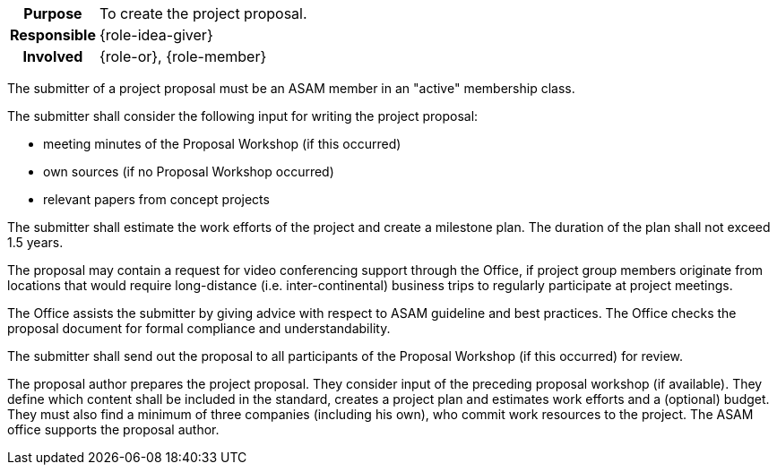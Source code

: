 
// tag::long[]
// tag::table[]
[cols="1h,20"]
|===
|Purpose
|To create the project proposal.

|Responsible
|{role-idea-giver}

|Involved
|{role-or}, {role-member}
|===
// end::table[]

The submitter of a project proposal must be an ASAM member in an "active" membership class.

The submitter shall consider the following input for writing the project proposal:

- meeting minutes of the Proposal Workshop (if this occurred)
- own sources (if no Proposal Workshop occurred)
- relevant papers from concept projects

The submitter shall estimate the work efforts of the project and create a milestone plan.
The duration of the plan shall not exceed 1.5 years.

The proposal may contain a request for video conferencing support through the Office, if project group members originate from locations that would require long-distance (i.e. inter-continental) business trips to regularly participate at project meetings.

The Office assists the submitter by giving advice with respect to ASAM guideline and best practices.
The Office checks the proposal document for formal compliance and understandability.

The submitter shall send out the proposal to all participants of the Proposal Workshop (if this occurred) for review.
// end::long[]

//tag::short[]
The proposal author prepares the project proposal.
They consider input of the preceding proposal workshop (if available).
They define which content shall be included in the standard, creates a project plan and estimates work efforts and a (optional) budget.
They must also find a minimum of three companies (including his own), who commit work resources to the project.
The ASAM office supports the proposal author.
//end::short[]

